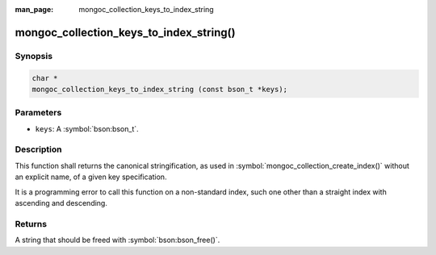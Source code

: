 :man_page: mongoc_collection_keys_to_index_string

mongoc_collection_keys_to_index_string()
========================================

Synopsis
--------

.. code-block:: c

  char *
  mongoc_collection_keys_to_index_string (const bson_t *keys);

Parameters
----------

* ``keys``: A :symbol:`bson:bson_t`.

Description
-----------

This function shall returns the canonical stringification, as used in :symbol:`mongoc_collection_create_index()` without an explicit name, of a given key specification.

It is a programming error to call this function on a non-standard index, such one other than a straight index with ascending and descending.

Returns
-------

A string that should be freed with :symbol:`bson:bson_free()`.

